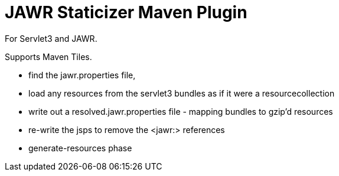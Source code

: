 = JAWR Staticizer Maven Plugin

For Servlet3 and JAWR.

Supports Maven Tiles.

- find the jawr.properties file,
- load any resources from the servlet3 bundles as if it were a resourcecollection
- write out a resolved.jawr.properties file - mapping bundles to gzip'd resources
- re-write the jsps to remove the <jawr:> references
- generate-resources phase